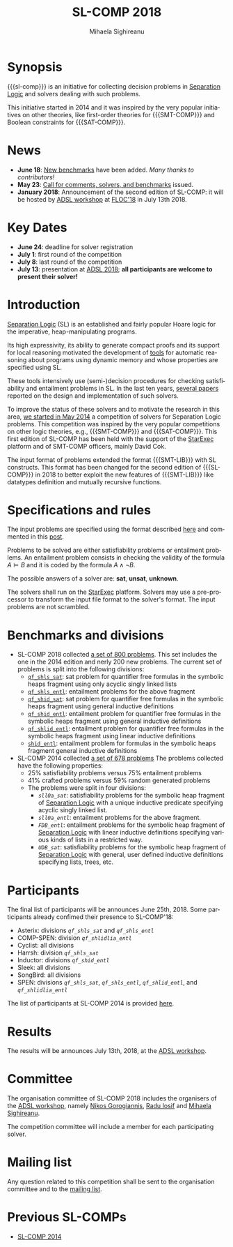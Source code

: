 #+TITLE:      SL-COMP 2018
#+AUTHOR:     Mihaela Sighireanu
#+EMAIL:      sl-comp@googlegroups.com
#+LANGUAGE:   en
#+CATEGORY:   competition
#+OPTIONS:    H:2 num:nil
#+OPTIONS:    toc:auto
#+OPTIONS:    \n:nil ::t |:t ^:t -:t f:t *:t d:(HIDE)
#+OPTIONS:    tex:t
#+OPTIONS:    html-preamble:nil
#+OPTIONS:    html-postamble:auto
#+HTML_HEAD: <link rel="stylesheet" type="text/css" href="css/htmlize.css"/>
#+HTML_HEAD: <link rel="stylesheet" type="text/css" href="css/stylebig.css"/>
#+HTML_MATHJAX: align: left indent: 5em tagside: left font: Neo-Euler

#+MACRO: sl-comp SL-COMP
#+MACRO: SL [[http://www0.cs.ucl.ac.uk/staff/p.ohearn/SeparationLogic/Separation_Logic/SL_Home.html][Separation Logic]]
#+MACRO: SMT-COMP [[http://smtcomp.sourceforge.net][SMT-COMP]]
#+MACRO: SAT-COMP [[http://www.satcompetition.org][SAT]]
#+MACRO: SMT-LIB  [[http://smtlib.cs.uiowa.edu/index.shtml][SMT-LIB]]
#+MACRO: StarExec [[https://www.starexec.org][StarExec]]

* Synopsis
   {{{sl-comp}}} is an initiative for collecting decision problems in {{{SL}}}
   and solvers dealing with such problems.

   This initiative started in 2014 and it was inspired by the very
   popular initiatives on other theories, like 
   first-order theories for {{{SMT-COMP}}} and 
   Boolean constraints for {{{SAT-COMP}}}.

* News
  - *June 18*: [[https://github.com/sl-comp/SL-COMP18/master/tree/bench][New benchmarks]] have been added. /Many thanks to contributors!/
  - *May 23*: [[file:CFP.md][Call for comments, solvers, and benchmarks]] issued.
  - *January 2018*: Announcement of the second edition of SL-COMP: it will
    be hosted by [[http://adsl.univ-grenoble-alpes.fr][ADSL workshop]] at [[http://www.floc2018.org][FLOC'18]] in July 13th 2018.

* Key Dates 
  - *June 24*: deadline for solver registration
  - *July 1*: first round of the competition
  - *July 8*: last round of the competition
  - *July 13*: presentation at [[http://adsl.univ-grenoble-alpes.fr][ADSL 2018]]; 
    *all participants are welcome to present their solver!*

* Introduction

{{{SL}}} (SL) is an established and fairly popular Hoare logic
for the imperative, heap-manipulating programs.
#+INDEX: Separation Logic

Its high expressivity, its ability to generate compact proofs and its
support for local reasoning motivated the development of [[http://www0.cs.ucl.ac.uk/staff/p.ohearn/SeparationLogic/Separation_Logic/Tools.html][tools]] for
automatic reasoning about programs using dynamic memory and whose
properties are specified using SL.

These tools intensively use (semi-)decision procedures for checking
satisfiability and entailment problems in SL. In the last ten years,
[[file:papers.org][several papers]] reported on the design and implementation of such
solvers.
#+INDEX: decision procedures

To improve the status of these solvers and to motivate the research in
this area, [[https://cs.nyu.edu/pipermail/smt-comp/2014/000278.html][we started in May 2014]] a competition of solvers for
Separation Logic problems. This competition was inspired by the very
popular competitions on other logic theories, e.g., {{{SMT-COMP}}} 
and {{{SAT-COMP}}}.
This first edition of SL-COMP has been held with the support of the
{{{StarExec}}} platform and of SMT-COMP officers, mainly David Cok. 
#+INDEX: SMT-COMP
#+INDEX: SAT-COMP
#+INDEX: StarExec

The input format of problems extended the format {{{SMT-LIB}}} with SL
constructs. This format has been changed for the second edition of
{{{SL-COMP}}} in 2018 to better exploit the new features of
{{{SMT-LIB}}} like datatypes definition and mutually recursive functions.
#+INDEX: SMT-LIB

* Specifications and rules
  The input problems are specified using the format described [[https://github.com/sl-comp/SL-COMP18/master/tree/input/Docs/][here]] and
  commented in this [[https://groups.google.com/forum/?hl=fr#!topic/sl-comp/3j8iaaLvTWs][post]].

  Problems to be solved are either satisfiability problems or
  entailment problems. An entailment problem consists in checking the
  validity of the formula $A \models B$ and it is coded by the formula
  $A \land \lnot B$.

  The possible answers of a solver are: *sat*, *unsat*, *unknown*.

  The solvers shall run on the {{{StarExec}}} platform.
  Solvers may use a pre-processor to transform the input file format to
  the solver's format. The input problems are not scrambled.

* Benchmarks and divisions

- SL-COMP 2018 collected [[https://github.com/sl-comp/SL-COMP18/tree/master/bench][a set of 800 problems]].
   This set includes the one in the 2014 edition and nerly 200 new problems.
   The current set of problems is split into the following divisions:
   + [[https://github.com/sl-comp/SL-COMP18/tree/master/bench/qf_shls_sat][=qf_shls_sat=]]: sat problem for quantifier free formulas in the
     symbolic heaps fragment using only acyclic singly linked lists
   + [[https://github.com/sl-comp/SL-COMP18/tree/master/bench/qf_shls_entl][=qf_shls_entl=]]: entailment problems for the above fragment
   + [[https://github.com/sl-comp/SL-COMP18/tree/master/bench/qf_shid_sat][=qf_shid_sat=]]: sat problem for quantifier free formulas in the
     symbolic heaps fragment using general inductive definitions
   + [[https://github.com/sl-comp/SL-COMP18/tree/master/bench/qf_shid_entl][=qf_shid_entl=]]: entailment problem for quantifier free formulas in
     the symbolic heaps fragment using general inductive definitions
   + [[https://github.com/sl-comp/SL-COMP18/tree/master/bench/qf_shlid_entl][=qf_shlid_entl=]]: entailment problem for quantifier free formulas in
     the symbolic heaps fragment using linear inductive definitions
   + [[https://github.com/sl-comp/SL-COMP18/tree/master/bench/shid_entl][=shid_entl=]]: entailment problem for formulas in the symbolic heaps
     fragment general inductive definitions

- SL-COMP 2014 collected [[https://github.com/mihasighi/smtcomp14-sl/tree/master/bench][a set of 678 problems]]
   The problems collected have the following properties:
   + 25% satisfiability problems versus 75% entailment problems
   + 41% crafted problems versus 59% random generated problems
   + The problems were split in four divisions:
     - /=sll0a_sat=/: satisfiability problems for the symbolic heap fragment of {{{SL}}}
       with a unique inductive predicate specifying acyclic singly linked list.
     - /=sll0a_entl=/: entailment problems for the above fragment.
     - /=FDB_entl=/: entailment problems for the symbolic heap fragment
       of {{{SL}}} with linear inductive definitions specifying various kinds of lists
       in a restricted way.
     - /=UDB_sat=/: satisfiability problems for the symbolic heap fragment
       of {{{SL}}} with	general, user defined inductive definitions specifying lists, trees, etc.

* Participants
  The final list of participants will be announces June 25th, 2018.
  Some participants already confimed their presence to SL-COMP'18:
  - Asterix: divisions /=qf_shls_sat=/ and /=qf_shls_entl=/
  - COMP-SPEN: division /=qf_shlidlia_entl=/
  - Cyclist: all divisions
  - Harrsh: division /=qf_shls_sat=/
  - Inductor: divisions /=qf_shid_entl=/
  - Sleek: all divisions
  - SongBird: all divisions
  - SPEN: divisions /=qf_shls_sat=/, /=qf_shls_entl=/, /=qf_shlid_entl=/, and /=qf_shlidlia_entl=/


  The list of participants at SL-COMP 2014 is provided 
  [[https://www.irif.fr/~sighirea/sl-comp/14/participants.html][here]].

* Results
  The results will be announces July 13th, 2018, at the [[http://adsl.univ-grenoble-alpes.fr][ADSL workshop]].
  

* Committee

  The organisation committee of SL-COMP 2018 includes the organisers
  of the [[http://adsl.univ-grenoble-alpes.fr][ADSL workshop]], namely 
  [[https://ngorogiannis.bitbucket.io/][Nikos Gorogiannis]],
  [[http://nts.imag.fr/index.php/Radu_Iosif][Radu Iosif]] and
  [[http://www.irif.fr/~sighirea/][Mihaela Sighireanu]].

  The competition committee will include a member for each participating solver.

* Mailing list
  Any question related to this competition shall be sent to
  the organisation committee and to the 
  [[https://groups.google.com/forum/?hl=fr#!forum/sl-comp][mailing list]].

* Previous SL-COMPs

  - [[https://www.irif.fr/~sighirea/sl-comp/14][SL-COMP 2014]]



# INCLUDE:    sitemap.org
# [[file:sitemap.html][Site Map]] and [[file:theindex.html][index]]

